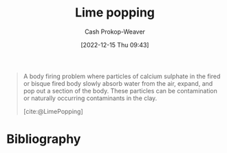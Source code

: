 :PROPERTIES:
:ID:       fdb8621b-64af-4d22-a7e6-e83c0a2dd2fa
:ROAM_REFS: [cite:@LimePopping]
:LAST_MODIFIED: [2024-01-19 Fri 08:14]
:END:
#+title: Lime popping
#+hugo_custom_front_matter: :slug "fdb8621b-64af-4d22-a7e6-e83c0a2dd2fa"
#+author: Cash Prokop-Weaver
#+date: [2022-12-15 Thu 09:43]
#+filetags: :concept:

#+begin_quote
A body firing problem where particles of calcium sulphate in the fired or bisque fired body slowly absorb water from the air, expand, and pop out a section of the body. These particles can be contamination or naturally occurring contaminants in the clay.

[cite:@LimePopping]
#+end_quote

* Flashcards :noexport:
** Describe :fc:
:PROPERTIES:
:CREATED: [2022-12-15 Thu 09:43]
:FC_CREATED: 2022-12-15T17:45:20Z
:FC_TYPE:  double
:ID:       db4131e3-a872-4acb-9efb-920b65652898
:END:
:REVIEW_DATA:
| position | ease | box | interval | due                  |
|----------+------+-----+----------+----------------------|
| front    | 1.75 |   0 |     0.00 | 2024-01-19T16:14:48Z |
| back     | 2.50 |   7 |   357.82 | 2024-07-27T11:06:02Z |
:END:

[[id:fdb8621b-64af-4d22-a7e6-e83c0a2dd2fa][Lime popping]]

*** Back
A clay body firing problem in which particles of calcium sulphate in the body slowly expand, and pop out a section of the body.
*** Source
[cite:@LimePopping]
* Bibliography
#+print_bibliography:
